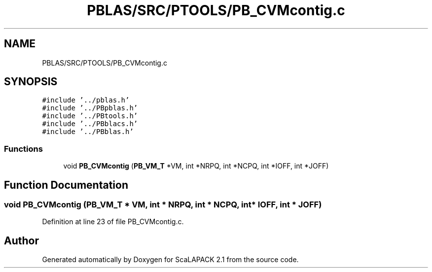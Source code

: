 .TH "PBLAS/SRC/PTOOLS/PB_CVMcontig.c" 3 "Sat Nov 16 2019" "Version 2.1" "ScaLAPACK 2.1" \" -*- nroff -*-
.ad l
.nh
.SH NAME
PBLAS/SRC/PTOOLS/PB_CVMcontig.c
.SH SYNOPSIS
.br
.PP
\fC#include '\&.\&./pblas\&.h'\fP
.br
\fC#include '\&.\&./PBpblas\&.h'\fP
.br
\fC#include '\&.\&./PBtools\&.h'\fP
.br
\fC#include '\&.\&./PBblacs\&.h'\fP
.br
\fC#include '\&.\&./PBblas\&.h'\fP
.br

.SS "Functions"

.in +1c
.ti -1c
.RI "void \fBPB_CVMcontig\fP (\fBPB_VM_T\fP *VM, int *NRPQ, int *NCPQ, int *IOFF, int *JOFF)"
.br
.in -1c
.SH "Function Documentation"
.PP 
.SS "void PB_CVMcontig (\fBPB_VM_T\fP        * VM, int * NRPQ, int * NCPQ, int            * IOFF, int * JOFF)"

.PP
Definition at line 23 of file PB_CVMcontig\&.c\&.
.SH "Author"
.PP 
Generated automatically by Doxygen for ScaLAPACK 2\&.1 from the source code\&.

